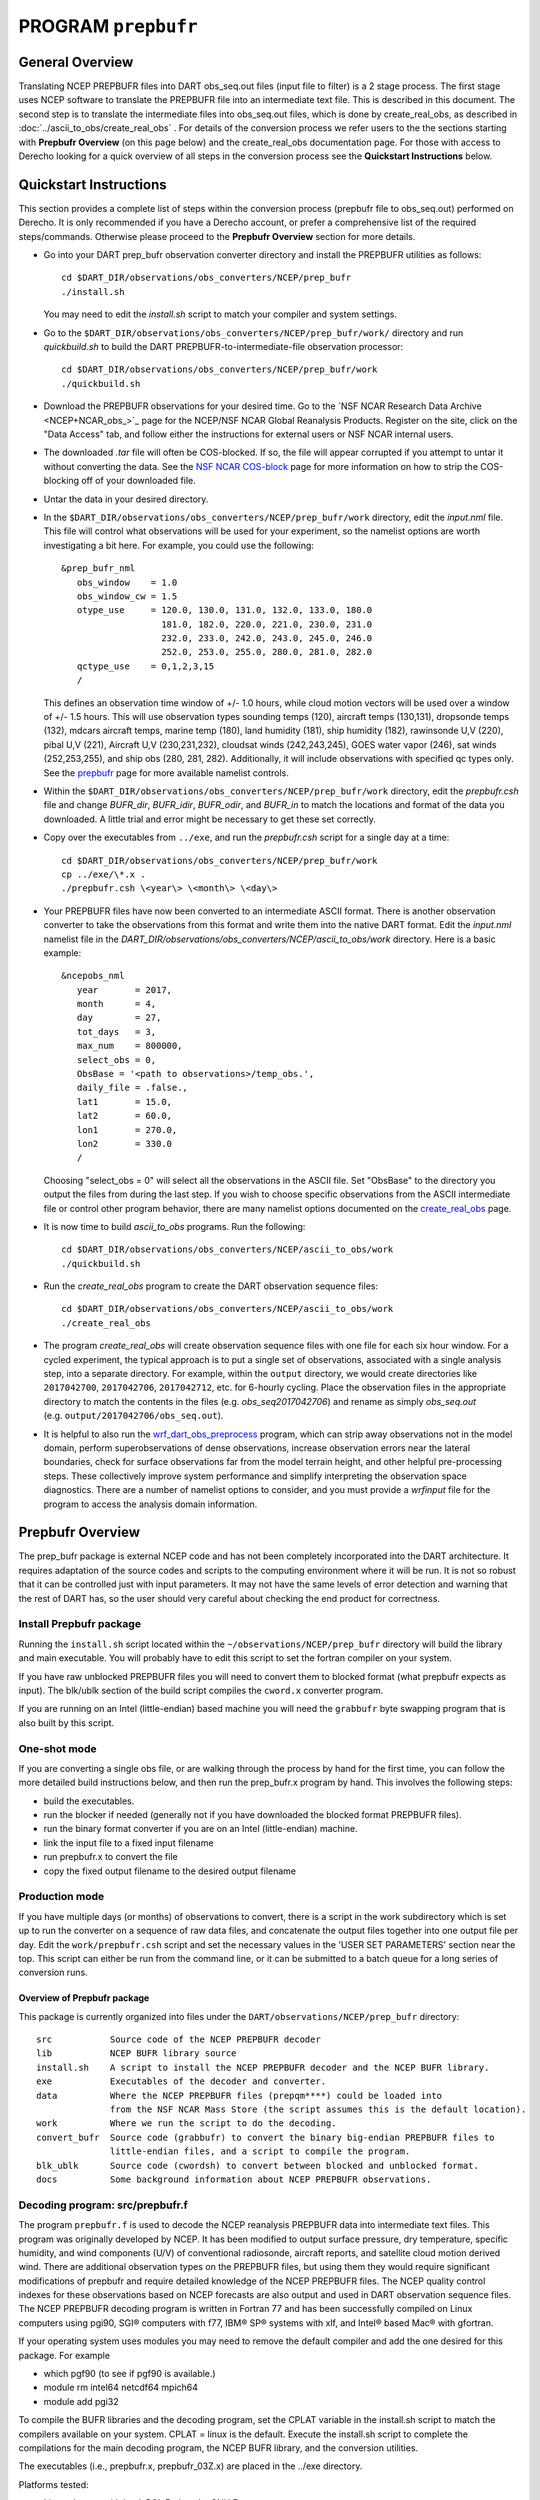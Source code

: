 PROGRAM ``prepbufr``
====================

General Overview
----------------

Translating NCEP PREPBUFR files into DART obs_seq.out files (input file to filter) is a 2 stage process. The first stage
uses NCEP software to translate the PREPBUFR file into an intermediate text file. This is described in this document.
The second step is to translate the intermediate files into obs_seq.out files, which is done by create_real_obs, as
described in :doc:`../ascii_to_obs/create_real_obs` .  For details of the conversion process we refer users to the
the sections starting with **Prepbufr Overview** (on this page below) and the create_real_obs documentation page.  
For those with access to Derecho looking for a quick overview of all steps in the conversion process see the **Quickstart
Instructions** below.

Quickstart Instructions
-----------------------

This section provides a complete list of steps within the conversion process (prepbufr file to obs_seq.out) performed on Derecho. 
It is only recommended if you have a Derecho account, or prefer a comprehensive list of the required steps/commands. 
Otherwise please proceed to the **Prepbufr Overview** section for more details. 

-  Go into your DART prep_bufr observation converter directory and
   install the PREPBUFR utilities as follows:

   ::

      cd $DART_DIR/observations/obs_converters/NCEP/prep_bufr
      ./install.sh

   You may need to edit the *install.sh* script to match your compiler
   and system settings.

-  Go to the
   ``$DART_DIR/observations/obs_converters/NCEP/prep_bufr/work/``
   directory and run *quickbuild.sh* to build the DART
   PREPBUFR-to-intermediate-file observation processor:

   ::

      cd $DART_DIR/observations/obs_converters/NCEP/prep_bufr/work
      ./quickbuild.sh

-  Download the PREPBUFR observations for your desired time. Go to the
   `NSF NCAR Research Data
   Archive <NCEP+NCAR_obs_>`_ page for the
   NCEP/NSF NCAR Global Reanalysis Products. Register on the site, click on
   the "Data Access" tab, and follow either the instructions for
   external users or NSF NCAR internal users.

-  The downloaded *.tar* file will often be COS-blocked. If so, the file
   will appear corrupted if you attempt to untar it without converting
   the data. See the `NSF NCAR COS-block <https://rda.ucar.edu/#!cosb>`__
   page for more information on how to strip the COS-blocking off of
   your downloaded file.

-  Untar the data in your desired directory.

-  In the ``$DART_DIR/observations/obs_converters/NCEP/prep_bufr/work``
   directory, edit the *input.nml* file. This file will control what
   observations will be used for your experiment, so the namelist
   options are worth investigating a bit here. For example, you could
   use the following:

   ::

      &prep_bufr_nml
         obs_window    = 1.0
         obs_window_cw = 1.5
         otype_use     = 120.0, 130.0, 131.0, 132.0, 133.0, 180.0
                         181.0, 182.0, 220.0, 221.0, 230.0, 231.0
                         232.0, 233.0, 242.0, 243.0, 245.0, 246.0
                         252.0, 253.0, 255.0, 280.0, 281.0, 282.0
         qctype_use    = 0,1,2,3,15
         /

   This defines an observation time window of +/- 1.0 hours, while cloud
   motion vectors will be used over a window of +/- 1.5 hours. This will
   use observation types sounding temps (120), aircraft temps (130,131),
   dropsonde temps (132), mdcars aircraft temps, marine temp (180), land
   humidity (181), ship humidity (182), rawinsonde U,V (220), pibal U,V
   (221), Aircraft U,V (230,231,232), cloudsat winds (242,243,245), GOES
   water vapor (246), sat winds (252,253,255), and ship obs (280, 281,
   282). Additionally, it will include observations with specified qc
   types only. See the
   `prepbufr <../../../observations/obs_converters/NCEP/prep_bufr/prep_bufr.html>`__
   page for more available namelist controls.

-  Within the
   ``$DART_DIR/observations/obs_converters/NCEP/prep_bufr/work``
   directory, edit the *prepbufr.csh* file and change *BUFR_dir*,
   *BUFR_idir*, *BUFR_odir*, and *BUFR_in* to match the locations and
   format of the data you downloaded. A little trial and error might be
   necessary to get these set correctly.

-  Copy over the executables from ``../exe``, and run the *prepbufr.csh*
   script for a single day at a time:

   ::

      cd $DART_DIR/observations/obs_converters/NCEP/prep_bufr/work
      cp ../exe/\*.x .
      ./prepbufr.csh \<year\> \<month\> \<day\>

-  Your PREPBUFR files have now been converted to an intermediate ASCII
   format. There is another observation converter to take the
   observations from this format and write them into the native DART
   format. Edit the *input.nml* namelist file in the
   *DART_DIR/observations/obs_converters/NCEP/ascii_to_obs/work*
   directory. Here is a basic example:

   ::

      &ncepobs_nml
         year       = 2017,
         month      = 4,
         day        = 27,
         tot_days   = 3,
         max_num    = 800000,
         select_obs = 0,
         ObsBase = '<path to observations>/temp_obs.',
         daily_file = .false.,
         lat1       = 15.0,
         lat2       = 60.0,
         lon1       = 270.0,
         lon2       = 330.0
         /

   Choosing "select_obs = 0" will select all the observations in the
   ASCII file. Set "ObsBase" to the directory you output the files from
   during the last step. If you wish to choose specific observations
   from the ASCII intermediate file or control other program behavior,
   there are many namelist options documented on the
   `create_real_obs <../../../observations/obs_converters/NCEP/ascii_to_obs/create_real_obs.html>`__
   page.

-  It is now time to build *ascii_to_obs* programs. Run the following:

   ::

      cd $DART_DIR/observations/obs_converters/NCEP/ascii_to_obs/work
      ./quickbuild.sh

-  Run the *create_real_obs* program to create the DART observation
   sequence files:


   ::

      cd $DART_DIR/observations/obs_converters/NCEP/ascii_to_obs/work
      ./create_real_obs

-  The program *create_real_obs* will create observation sequence files
   with one file for each six hour window. For a cycled experiment, the
   typical approach is to put a single set of observations, associated
   with a single analysis step, into a separate directory. For example,
   within the ``output`` directory, we would create directories like
   ``2017042700``, ``2017042706``, ``2017042712``, etc. for 6-hourly
   cycling. Place the observation files in the appropriate directory to
   match the contents in the files (e.g. *obs_seq2017042706*) and rename
   as simply *obs_seq.out* (e.g. ``output/2017042706/obs_seq.out``).

-  It is helpful to also run the
   `wrf_dart_obs_preprocess <../../../models/wrf/WRF_DART_utilities/wrf_dart_obs_preprocess.html>`__
   program, which can strip away observations not in the model domain,
   perform superobservations of dense observations, increase observation
   errors near the lateral boundaries, check for surface observations
   far from the model terrain height, and other helpful pre-processing
   steps. These collectively improve system performance and simplify
   interpreting the observation space diagnostics. There are a number of
   namelist options to consider, and you must provide a *wrfinput* file
   for the program to access the analysis domain information.






Prepbufr Overview
-----------------

The prep_bufr package is external NCEP code and has not been completely incorporated into the DART architecture. It
requires adaptation of the source codes and scripts to the computing environment where it will be run. It is not so
robust that it can be controlled just with input parameters. It may not have the same levels of error detection and
warning that the rest of DART has, so the user should very careful about checking the end product for correctness.


Install Prepbufr package
^^^^^^^^^^^^^^^^^^^^^^^^

Running the ``install.sh`` script located within the ``~/observations/NCEP/prep_bufr`` directory will build the library
and main executable. You will probably have to edit this script to set the fortran compiler on your system.

If you have raw unblocked PREPBUFR files you will need to convert them to blocked format (what prepbufr expects as
input). The blk/ublk section of the build script compiles the ``cword.x`` converter program.

If you are running on an Intel (little-endian) based machine you will need the ``grabbufr`` byte swapping program that
is also built by this script.

One-shot mode
^^^^^^^^^^^^^

If you are converting a single obs file, or are walking through the process by hand for the first time, you can follow
the more detailed build instructions below, and then run the prep_bufr.x program by hand. This involves the following
steps:

-  build the executables.
-  run the blocker if needed (generally not if you have downloaded the blocked format PREPBUFR files).
-  run the binary format converter if you are on an Intel (little-endian) machine.
-  link the input file to a fixed input filename
-  run prepbufr.x to convert the file
-  copy the fixed output filename to the desired output filename

Production mode
^^^^^^^^^^^^^^^

If you have multiple days (or months) of observations to convert, there is a script in the work
subdirectory which is set up to run the converter on a sequence of raw data files, and concatenate the output files
together into one output file per day. Edit the ``work/prepbufr.csh`` script and set the necessary values in the 'USER SET
PARAMETERS' section near the top. This script can either be run from the command line, or it can be submitted to a batch
queue for a long series of conversion runs.

Overview of Prepbufr package
~~~~~~~~~~~~~~~~~~~~~~~~~~~~

This package is currently organized into files under the ``DART/observations/NCEP/prep_bufr`` directory:

::

   src           Source code of the NCEP PREPBUFR decoder
   lib           NCEP BUFR library source
   install.sh    A script to install the NCEP PREPBUFR decoder and the NCEP BUFR library.
   exe           Executables of the decoder and converter.
   data          Where the NCEP PREPBUFR files (prepqm****) could be loaded into
                 from the NSF NCAR Mass Store (the script assumes this is the default location).
   work          Where we run the script to do the decoding.
   convert_bufr  Source code (grabbufr) to convert the binary big-endian PREPBUFR files to 
                 little-endian files, and a script to compile the program.
   blk_ublk      Source code (cwordsh) to convert between blocked and unblocked format.
   docs          Some background information about NCEP PREPBUFR observations.

Decoding program: src/prepbufr.f
^^^^^^^^^^^^^^^^^^^^^^^^^^^^^^^^^^^^

The program ``prepbufr.f`` is used to decode the NCEP reanalysis PREPBUFR data into intermediate text files. This program
was originally developed by NCEP. It has been modified to output surface pressure, dry temperature, specific humidity,
and wind components (U/V) of conventional radiosonde, aircraft reports, and satellite cloud motion derived wind. There
are additional observation types on the PREPBUFR files, but using them they would require significant modifications of
prepbufr and require detailed knowledge of the NCEP PREPBUFR files. The NCEP quality control indexes for these
observations based on NCEP forecasts are also output and used in DART observation sequence files. The NCEP PREPBUFR
decoding program is written in Fortran 77 and has been successfully compiled on Linux computers using pgi90, SGI®
computers with f77, IBM® SP® systems with xlf, and Intel® based Mac® with gfortran.

If your operating system uses modules you may need to remove the default compiler and add the one desired for this
package. For example

-  which pgf90 (to see if pgf90 is available.)
-  module rm intel64 netcdf64 mpich64
-  module add pgi32

To compile the BUFR libraries and the decoding program, set the CPLAT variable in the install.sh script to match the
compilers available on your system. CPLAT = linux is the default. Execute the install.sh script to complete the
compilations for the main decoding program, the NCEP BUFR library, and the conversion utilities.

The executables (i.e., prepbufr.x, prepbufr_03Z.x) are placed in the ../exe directory.

Platforms tested:

-  Linux clusters with Intel, PGI, Pathscale, GNU Fortran,
-  Mac OS X with Intel, GNU Fortran,
-  SGI Altix with Intel
-  Cray with Intel, Cray Fortran.

Byte-swapping program: convert_bufr/grabbufr.f
^^^^^^^^^^^^^^^^^^^^^^^^^^^^^^^^^^^^^^^^^^^^^^^^^

For platforms with little-endian binary file format (e.g. Intel, AMD®, and non-MIPS SGI processors) the program
``grabbufr.f`` is used to convert the big-endian format NCEP PREPBUFR data into little-endian format. The ``grabbufr.f`` code is
written in Fortran 90, and has been compiled can be compiled with the pgf90 compiler on a Linux system, with gfortran on
an Intel based Mac, and the ifort compiler on other Linux machines. The ``install.sh`` script should build this by default, 
however instructions are in ``convert_bufr/README``.  In case of problems, go to the ``convert_bufr`` subdirectory, 
edit ``convert_bufr.csh`` to set your compiler, and run it to compile the converter code (grabbufr).

This program reads the PREPBUFR file into memory, and needs to know the size of the file (in bytes).
Unfortunately, the system call STAT() returns this size as one number in an array, and the index into that array differs
depending on the system and sometimes the word size (32 vs 64) of the compiler. To test that the program is using the
right offset into this array, you can compile and run the stat_test.f program. It takes a single filename argument and
prints out information about that file. One of the numbers will be the file size in bytes. Compare this to the size you
see with the 'ls -l' command for that same file. If the numbers do not agree, find the right index and edit the
grabbufr.f source file. Look for the INDEXVAL line near the first section of executable code.

If grabbufr.f does not compile because the getarg() or iargc() subroutines are not found or not available, then either
use the arg_test.f program to debug how to get command line arguments into a fortran program on your system, or simply
go into the grabbufr.f source and comment out the section which tries to parse command line arguments and comment in the
hardcoded input and output filenames. Now to run this program you must either rename the data files to these
predetermined filenames, or you can use links to temporarily give the files the names needed.

Blocking program blk_ublk/cword.x
^^^^^^^^^^^^^^^^^^^^^^^^^^^^^^^^^^^^^

The ``prepbufr.x`` program expects to read a blocked input file, which is generally what is available for download. However,
if you have an unblocked file that you need to convert, there is a conversion program. The ``install.sh`` script will try to
build this by default, but in case of problems you can build it separately. Change directories into the ``blk_ublk``
subdirectory and read the ``README_cwordsh`` file for more help. The cwordsh shell-script wrapper shows how to run the
executable ``cwordsh.x`` executable.

This program is not required for blocked file formats.

Downloading Prepbufr raw data
~~~~~~~~~~~~~~~~~~~~~~~~~~~~~

The NCEP PREPBUFR files (prepqmYYMMDDHH) can be found within the NCEP reanalysis dataset, d090000, on NSF NCAR Mass Store
System (HPSS).

To find the files:

-  go to the `NSF NCAR/NCEP reanalysis archive. <NCEP+NCAR_obs_>`_
-  Click on the "Inventories" tab.
-  Select the year you are interested in.
-  Search for files with the string "prepqm" in the name.
-  Depending on the year the format of the filenames change, but they should contain the year, usually as 2 digits, the
   month, and then either the start/stop day for weekly files, or the letters A and B for semi-monthly files.

Depending on the year you select, the prepqm files can be weekly, monthly, or semi-monthly. Each tar file has a unique
dataset number of the form "A#####". For example, for January of 2003, the 4 HPSS TAR files are: A21899, A21900, A21901,
A21902. After September 2003, these files include AIRCRAFT data (airplane readings taken at cruising elevation) but not
ACARS data (airplane readings taken during takeoff and landing). There are different datasets which include ACARS data
but their use is restricted and you must contact the RDA group to get access.

| If you are running on a machine with direct access to the NSF NCAR HPSS, then change directories into the prep_bufr/data
  subdirectory and run:
| *> hsi get /DSS/A##### rawfile*
| where ##### is the data set number you want.

| These files may be readable tar files, or they may require running the ``cosconvert`` program first. See if the
  ``tar`` command can read them:
| *> tar -tvf rawfile*
| If you get a good table of contents then simply rename the file and untar it:
| *> mv rawfile data.tar*
| *> tar -xvf data.tar*
| However, if you get an error from the tar command you will need to run the ``cosconvert`` program to convert the file
  into a readable tar file. On the NSF NCAR machine *yellowstone*, run:
| *> /glade/u/home/rdadata/bin/cosconvert -b rawfile data.tar*
| On other platforms, download the appropriate version from: http://rda.ucar.edu/libraries/io/cos_blocking/utils/ .
  Build and run the converter and then you should have a tar file you can unpack.

The output of tar should yield individual 6-hourly NCEP PREPBUFR data files for the observations in the +/- 3-hour time
windows of 00Z, 06Z, 12Z, and 18Z of each day. Note that DART obs_seq files are organized such that a 24 hour file with
4 observation times would contain observations from 3:01Z to 3:00Z of the next day, centered on 6Z, 12Z, 18Z and "24Z".
In addition, there are some observations at 3:00Z on the PREPBUFR file labelled with 06Z. Then, in order to make a full
day intermediate file incorporating all the required obs from the "next" day, you'll need the PREPBUFR files through 6Z
of the day after the last day of interest. For example, to generate the observation sequence for Jan 1, 2003, the
decoded NCEP PREPBUFR text files for Jan 1 and 2, 2003 are needed, and hence the following PREPBUFR files are needed:

-  prepqm03010106
-  prepqm03010112
-  prepqm03010118
-  prepqm03010200
-  prepqm03010206


Execution of Prepbufr
~~~~~~~~~~~~~~~~~~~~~

In ``prep_bufr/work/prepbufr.csh`` set the appropriate values of the year, month, first day, and last day of the period you
desire, and the variable "convert" to control conversion from big- to little-endian. Confirm that the raw PREPBUFR files
are in ../data, or that prepbufr.csh has been changed to find them. Execute ``prepbufr.csh`` in the work directory. It has
code for running in the LSF batch environment, but not PBS.

Currently, this script generates decoded PREPBUFR text data each 24 hours which contains the observations within the
time window of -3:01 hours to +3:00Z within each six-hour synoptic time. These daily output text files are named as
temp_obs.yyyymmdd. These text PREPBUFR data files can then be read by
DART/observations/NCEP/ascii_to_obs/work/:doc:`../ascii_to_obs/create_real_obs` to generate the DART daily observation
sequence files.

There is an alternate section in the script which creates a decoded PREPBUFR text data file each 6 hours (so they are
1-for-1 with the original PREPBUFR files). Edit the script prepbufr.csh and look for the commented out code which
outputs 4 individual files per day. Note that if you chose this option, you will have to make corresponding changes in
the create_obs_seq.csh script in step 2.



Other modules used
------------------

This is a piece of code that is intended to be 'close' to the original, as such, we have not modified it to use the DART
build mechanism. This code does not use any DART modules.

Namelist
--------

This namelist is read from the file ``input.nml``. Namelists start with an ampersand '&' and terminate with a slash '/'.
Character strings that contain a '/' must be enclosed in quotes to prevent them from prematurely terminating the
namelist.

::

   &prep_bufr_nml
      obs_window       = 1.5,
      obs_window_upa   = 1.5,
      obs_window_air   = 1.5,
      obs_window_sfc   = 0.8,
      obs_window_cw    = 1.5,
      land_temp_error  = 2.5,
      land_wind_error  = 3.5,
      land_moist_error = 0.2,
      otype_use        = missing,
      qctype_use       = missing,
   /

| 

.. container::

   +---------------------+--------------+-------------------------------------------------------------------------------+
   | Item                | Type         | Description                                                                   |
   +=====================+==============+===============================================================================+
   | obs_window          | real         | Window of time to include observations. If > 0, overrides all the other more  |
   |                     |              | specific window sizes. Set to -1.0 to use different time windows for          |
   |                     |              | different obs types. The window is +/- this number of hours, so the total     |
   |                     |              | window size is twice this value.                                              |
   +---------------------+--------------+-------------------------------------------------------------------------------+
   | obs_window_upa      | real         | Window of time to include sonde observations (+/- hours) if obs_window is <   |
   |                     |              | 0, otherwise ignored.                                                         |
   +---------------------+--------------+-------------------------------------------------------------------------------+
   | obs_window_air      | real         | Window of time to include aircraft observations (+/- hours) if obs_window is  |
   |                     |              | < 0, otherwise ignored.                                                       |
   +---------------------+--------------+-------------------------------------------------------------------------------+
   | obs_window_sfc      | real         | Window of time to include surface observations (+/- hours) if obs_window is < |
   |                     |              | 0, otherwise ignored.                                                         |
   +---------------------+--------------+-------------------------------------------------------------------------------+
   | obs_window_cw       | real         | Window of time to include cloud wind observations (+/- hours) if obs_window   |
   |                     |              | is < 0, otherwise ignored.                                                    |
   +---------------------+--------------+-------------------------------------------------------------------------------+
   | otype_use           | real(300)    | Report Types to extract from bufr file. If unspecified, all types will be     |
   |                     |              | converted.                                                                    |
   +---------------------+--------------+-------------------------------------------------------------------------------+
   | qctype_use          | integer(300) | QC types to include from the bufr file. If unspecified, all QC values will be |
   |                     |              | accepted.                                                                     |
   +---------------------+--------------+-------------------------------------------------------------------------------+
   | land_temp_error     | real         | observation error for land surface temperature observations when none is in   |
   |                     |              | the input file.                                                               |
   +---------------------+--------------+-------------------------------------------------------------------------------+
   | land_wind_error     | real         | observation error for land surface wind observations when none is in the      |
   |                     |              | input file.                                                                   |
   +---------------------+--------------+-------------------------------------------------------------------------------+
   | land_moisture_error | real         | observation error for land surface moisture observations when none is in the  |
   |                     |              | input file.                                                                   |
   +---------------------+--------------+-------------------------------------------------------------------------------+

| 

Files
-----

-  input file(s); NCEP PREPBUFR observation files named using ObsBase with the "yymmddhh" date tag on the end. Input to
   grabbufr if big- to little-endian is to be done. Input to prepbufr if not.
-  intermediate (binary) prepqm.little; output from grabbufr, input to prepbufr.
-  intermediate (text) file(s) "temp_obs.yyyymmddhh"; output from prepbufr, input to create_real_obs

References
----------

DART/observations/NCEP/prep_bufr/docs/\* (NCEP text files describing the PREPBUFR files)

